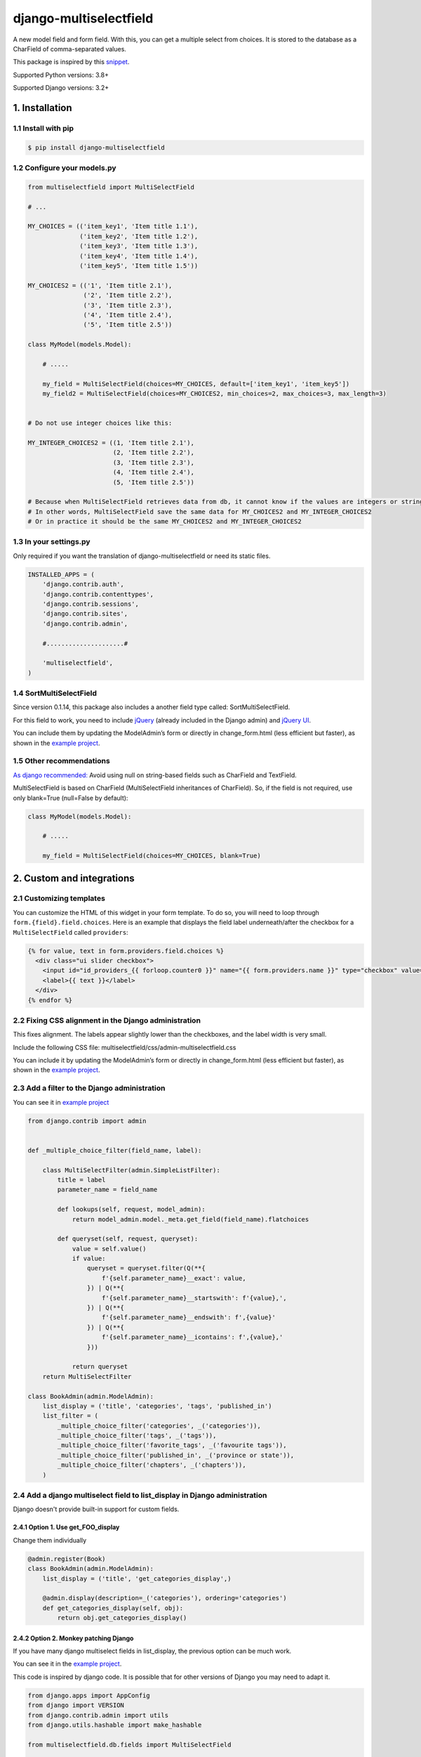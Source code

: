 =======================
django-multiselectfield
=======================

.. image:: https://github.com/goinnn/django-multiselectfield/actions/workflows/tests.yaml/badge.svg
    :target: https://github.com/goinnn/django-multiselectfield/actions/workflows/tests.yaml

.. image:: https://coveralls.io/repos/goinnn/django-multiselectfield/badge.png?branch=master
    :target: https://coveralls.io/r/goinnn/django-multiselectfield

.. image:: https://badge.fury.io/py/django-multiselectfield.png
    :target: https://badge.fury.io/py/django-multiselectfield



.. raw:: html

    <div align="center">
        <h2>Support this package by donating here! ➡️</h2>
        <a href="https://www.buymeacoffee.com/goinnn">
            <img src="https://cdn.buymeacoffee.com/buttons/v2/arial-yellow.png" alt="Buy Me a Coffee" height="40">
        </a>
        <a href="https://www.paypal.com/paypalme/goinnn">
            <img src="https://img.shields.io/badge/PayPal-badge?style=plastic&logo=paypal&color=white" alt="Paypal" height="40">
        </a>
    </div>
    <br>


A new model field and form field. With this, you can get a multiple select from choices. It is stored to the database as a CharField of comma-separated values.

This package is inspired by this `snippet <https://djangosnippets.org/snippets/1200/>`_.

Supported Python versions: 3.8+

Supported Django versions: 3.2+

1. Installation
================


1.1 Install with pip
---------------------

.. code-block:: bash

    $ pip install django-multiselectfield

1.2 Configure your models.py
----------------------------

.. code-block:: python

    from multiselectfield import MultiSelectField

    # ...

    MY_CHOICES = (('item_key1', 'Item title 1.1'),
                  ('item_key2', 'Item title 1.2'),
                  ('item_key3', 'Item title 1.3'),
                  ('item_key4', 'Item title 1.4'),
                  ('item_key5', 'Item title 1.5'))

    MY_CHOICES2 = (('1', 'Item title 2.1'),
                   ('2', 'Item title 2.2'),
                   ('3', 'Item title 2.3'),
                   ('4', 'Item title 2.4'),
                   ('5', 'Item title 2.5'))

    class MyModel(models.Model):

        # .....

        my_field = MultiSelectField(choices=MY_CHOICES, default=['item_key1', 'item_key5'])
        my_field2 = MultiSelectField(choices=MY_CHOICES2, min_choices=2, max_choices=3, max_length=3)


    # Do not use integer choices like this:

    MY_INTEGER_CHOICES2 = ((1, 'Item title 2.1'),
                           (2, 'Item title 2.2'),
                           (3, 'Item title 2.3'),
                           (4, 'Item title 2.4'),
                           (5, 'Item title 2.5'))

    # Because when MultiSelectField retrieves data from db, it cannot know if the values are integers or strings.
    # In other words, MultiSelectField save the same data for MY_CHOICES2 and MY_INTEGER_CHOICES2
    # Or in practice it should be the same MY_CHOICES2 and MY_INTEGER_CHOICES2


1.3 In your settings.py
-----------------------

Only required if you want the translation of django-multiselectfield or need its static files.

.. code-block:: python

    INSTALLED_APPS = (
        'django.contrib.auth',
        'django.contrib.contenttypes',
        'django.contrib.sessions',
        'django.contrib.sites',
        'django.contrib.admin',

        #.....................#

        'multiselectfield',
    )

1.4 SortMultiSelectField
------------------------

Since version 0.1.14, this package also includes a another field type called: SortMultiSelectField.

For this field to work, you need to include `jQuery <https://jquery.com/download/>`_ (already included in the Django admin) and `jQuery UI <https://jqueryui.com/download/>`_.

You can include them by updating the ModelAdmin’s form or directly in change_form.html (less efficient but faster), as shown in the `example project <https://github.com/goinnn/django-multiselectfield/blob/b7d113a4a1ad6b35698126729264942e30e30039/example/templates/admin/change_form.html#L11>`_.

1.5 Other recommendations
-------------------------

`As django recommended: <https://docs.djangoproject.com/en/5.2/ref/models/fields/#django.db.models.Field.null>`_ Avoid using null on string-based fields such as CharField and TextField.

MultiSelectField is based on CharField (MultiSelectField inheritances of CharField). So, if the field is not required, use only blank=True (null=False by default):

.. code-block:: python

    class MyModel(models.Model):

        # .....

        my_field = MultiSelectField(choices=MY_CHOICES, blank=True)


2. Custom and integrations
===========================

2.1 Customizing templates
--------------------------

You can customize the HTML of this widget in your form template. To do so, you will need to loop through ``form.{field}.field.choices``. Here is an example that displays the field label underneath/after the checkbox for a ``MultiSelectField`` called ``providers``:

.. code-block:: HTML+Django

    {% for value, text in form.providers.field.choices %}
      <div class="ui slider checkbox">
        <input id="id_providers_{{ forloop.counter0 }}" name="{{ form.providers.name }}" type="checkbox" value="{{ value }}"{% if value in checked_providers %} checked="checked"{% endif %}>
        <label>{{ text }}</label>
      </div>
    {% endfor %}


2.2 Fixing CSS alignment in the Django administration
------------------------------------------------------

This fixes alignment. The labels appear slightly lower than the checkboxes, and the label width is very small.

Include the following CSS file: multiselectfield/css/admin-multiselectfield.css

You can include it by updating the ModelAdmin’s form or directly in change_form.html (less efficient but faster), as shown in the `example project <https://github.com/goinnn/django-multiselectfield/blob/b7d113a4a1ad6b35698126729264942e30e30039/example/templates/admin/change_form.html#L7>`_.

2.3 Add a filter to the Django administration
----------------------------------------------

You can see it in `example project <https://github.com/goinnn/django-multiselectfield/blob/4ee111e11e2f3a51aa693c0863ee64d93b4a097d/example/app/admin.py#L23>`_

.. code-block:: python

    from django.contrib import admin


    def _multiple_choice_filter(field_name, label):

        class MultiSelectFilter(admin.SimpleListFilter):
            title = label
            parameter_name = field_name

            def lookups(self, request, model_admin):
                return model_admin.model._meta.get_field(field_name).flatchoices

            def queryset(self, request, queryset):
                value = self.value()
                if value:
                    queryset = queryset.filter(Q(**{
                        f'{self.parameter_name}__exact': value,
                    }) | Q(**{
                        f'{self.parameter_name}__startswith': f'{value},',
                    }) | Q(**{
                        f'{self.parameter_name}__endswith': f',{value}'
                    }) | Q(**{
                        f'{self.parameter_name}__icontains': f',{value},'
                    }))

                return queryset
        return MultiSelectFilter

    class BookAdmin(admin.ModelAdmin):
        list_display = ('title', 'categories', 'tags', 'published_in')
        list_filter = (
            _multiple_choice_filter('categories', _('categories')),
            _multiple_choice_filter('tags', _('tags')),
            _multiple_choice_filter('favorite_tags', _('favourite tags')),
            _multiple_choice_filter('published_in', _('province or state')),
            _multiple_choice_filter('chapters', _('chapters')),
        )

2.4 Add a django multiselect field to list_display in Django administration
----------------------------------------------------------------------------

Django doesn't provide built-in support for custom fields.


2.4.1 Option 1. Use get_FOO_display
~~~~~~~~~~~~~~~~~~~~~~~~~~~~~~~~~~~

Change them individually

.. code-block:: python


    @admin.register(Book)
    class BookAdmin(admin.ModelAdmin):
        list_display = ('title', 'get_categories_display',)

        @admin.display(description=_('categories'), ordering='categories')
        def get_categories_display(self, obj):
            return obj.get_categories_display()

2.4.2 Option 2. Monkey patching Django
~~~~~~~~~~~~~~~~~~~~~~~~~~~~~~~~~~~~~~

If you have many django multiselect fields in list_display, the previous option can be much work.

You can see it in the `example project <https://github.com/goinnn/django-multiselectfield/blob/65376239ae7491414f896adb4d314349ff7c2667/example/app/apps.py#L34>`_.

This code is inspired by django code. It is possible that for other versions of Django you may need to adapt it.

.. code-block:: python

    from django.apps import AppConfig
    from django import VERSION
    from django.contrib.admin import utils
    from django.utils.hashable import make_hashable

    from multiselectfield.db.fields import MultiSelectField


    class AppAppConfig(AppConfig):
        name = 'app'
        verbose_name = 'app'

        def ready(self):
            if not hasattr(utils, '_original_display_for_field'):
                utils._original_display_for_field = utils.display_for_field
                utils.display_for_field = patched_display_for_field


    # Monkey patching for use multiselect field in list_display

    def patched_display_for_field(value, field, empty_value_display, avoid_link=False):
        if isinstance(field, MultiSelectField) and getattr(field, "flatchoices", None):
            try:
                flatchoices = dict(field.flatchoices)
                return ', '.join([flatchoices.get(v, empty_value_display) for v in value]) or empty_value_display
            except TypeError:
                # Allow list-like choices.
                flatchoices = dict(make_hashable(field.flatchoices))
                value = make_hashable(value)
                return ', '.join([flatchoices.get(v, empty_value_display) for v in value]) or empty_value_display

        if VERSION < (5, 2):
            return utils._original_display_for_field(value, field, empty_value_display)
        return utils._original_display_for_field(value, field, empty_value_display, avoid_link=avoid_link)

2.5 Add support for read-only fields in the Django administration
-----------------------------------------------------------------

Django doesn't provide built-in support for custom fields.

You can see it in the `example project <https://github.com/goinnn/django-multiselectfield/blob/65376239ae7491414f896adb4d314349ff7c2667/example/app/apps.py#L52>`_. Log in to the Django admin in the sample project using the following credentials: user-readonly / DMF-123.

This code is inspired by django code. It is possible that for other versions of Django you may need to adapt it.

.. code-block:: python

    from django.apps import AppConfig
    from django.contrib.admin.helpers import AdminReadonlyField
    from django.contrib.admin.utils import display_for_field, lookup_field
    from django.core.exceptions import ObjectDoesNotExist
    from django.db.models.fields.related import (
        ForeignObjectRel,
        ManyToManyRel,
        OneToOneField,
    )
    from django.template.defaultfilters import linebreaksbr
    from django.utils.html import conditional_escape
    from django.utils.translation import gettext_lazy as _

    from multiselectfield.db.fields import MultiSelectField


    class AppAppConfig(AppConfig):
        name = 'app'
        verbose_name = 'app'

        def ready(self):
            if not hasattr(AdminReadonlyField, '_original_contents'):
                AdminReadonlyField._original_contents = AdminReadonlyField.contents
                AdminReadonlyField.contents = patched_contents

    def patched_contents(self):
        from django.contrib.admin.templatetags.admin_list import _boolean_icon

        field, obj, model_admin = (
            self.field["field"],
            self.form.instance,
            self.model_admin,
        )
        try:
            f, attr, value = lookup_field(field, obj, model_admin)
        except (AttributeError, ValueError, ObjectDoesNotExist):
            result_repr = self.empty_value_display
        else:
            if field in self.form.fields:
                widget = self.form[field].field.widget
                # This isn't elegant but suffices for contrib.auth's
                # ReadOnlyPasswordHashWidget.
                if getattr(widget, "read_only", False):
                    return widget.render(field, value)
            if f is None:
                if getattr(attr, "boolean", False):
                    result_repr = _boolean_icon(value)
                else:
                    if hasattr(value, "__html__"):
                        result_repr = value
                    else:
                        result_repr = linebreaksbr(value)
            else:
                if isinstance(f.remote_field, ManyToManyRel) and value is not None:
                    result_repr = ", ".join(map(str, value.all()))
                elif (
                    isinstance(f.remote_field, (ForeignObjectRel, OneToOneField))
                    and value is not None
                ):
                    result_repr = self.get_admin_url(f.remote_field, value)
                # Custom: start
                elif isinstance(f, MultiSelectField):
                    if value in f.empty_values:
                        result_repr = self.empty_value_display
                    else:
                        result_repr = getattr(obj, f'get_{f.name}_display')()
                # Custom: end
                else:
                    result_repr = display_for_field(value, f, self.empty_value_display)
                result_repr = linebreaksbr(result_repr)
        return conditional_escape(result_repr)


2.6 Django REST Framework
-------------------------

Django REST Framework comes with a ``MultipleChoiceField`` that works perfectly with this:

.. code-block:: python

    from rest_framework import fields, serializers

    from myapp.models import MY_CHOICES, MY_CHOICES2

    class MyModelSerializer(serializers.HyperlinkedModelSerializer):
        # ...
        my_field = fields.MultipleChoiceField(choices=MY_CHOICES)
        my_field2 = fields.MultipleChoiceField(choices=MY_CHOICES2)
        # ...

3. Tests
========

All tests pass on Django 3.2.0, 4.0.0, 4.1.0, 4.2.0, 5.0.0 and 5.1.0


4. Development
==============

You can get the last bleeding edge version of django-multiselectfield by doing a clone of its git repository:

.. code-block:: bash

    git clone https://github.com/goinnn/django-multiselectfield


5. Example project
===================

There is a fully configured example project in the `example directory <https://github.com/goinnn/django-multiselectfield/tree/master/example/>`_. You can run it as usual:

.. code-block:: bash

    python manage.py migrate
    python manage.py loaddata app_data
    python manage.py runserver
    # And go to http://localhost:8000. You will be automatically authenticated as a superuser.
